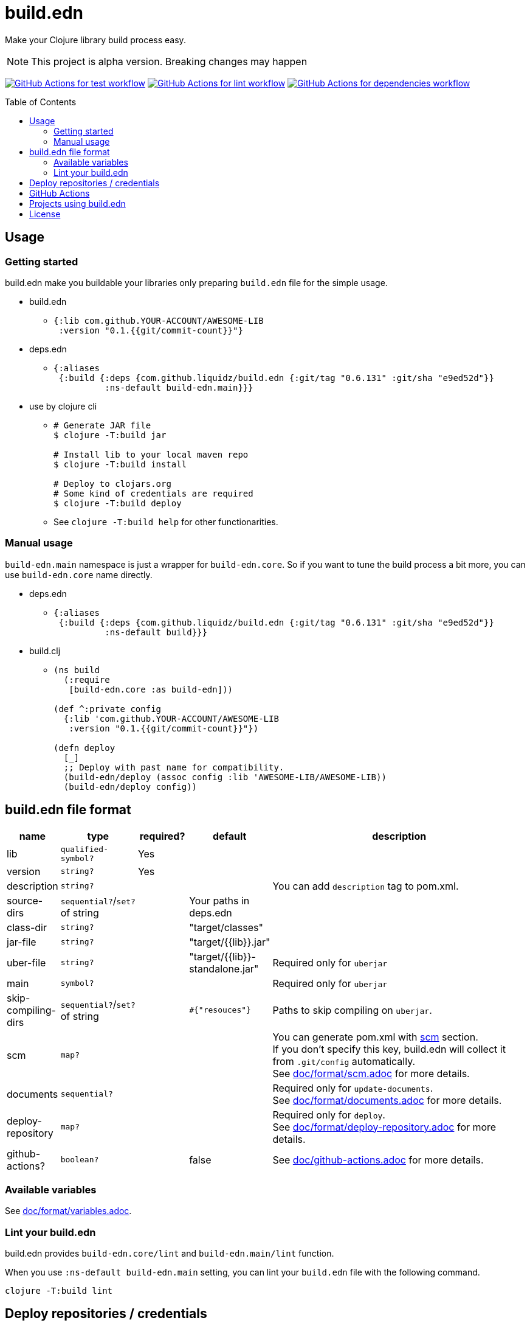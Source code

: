 = build.edn
:toc:
:toc-placement: preamble
:toclevels: 2

// Need some preamble to get TOC:
{empty}

Make your Clojure library build process easy.

NOTE: This project is alpha version. Breaking changes may happen

image:https://github.com/liquidz/build.edn/workflows/test/badge.svg["GitHub Actions for test workflow", link="https://github.com/liquidz/build.edn/actions?query=workflow%3Atest"]
image:https://github.com/liquidz/build.edn/workflows/lint/badge.svg["GitHub Actions for lint workflow", link="https://github.com/liquidz/build.edn/actions?query=workflow%3Alint"]
image:https://github.com/liquidz/build.edn/workflows/dependencies/badge.svg["GitHub Actions for dependencies workflow", link="https://github.com/liquidz/build.edn/actions?query=workflow%3Adependencies"]

== Usage

=== Getting started

build.edn make you buildable your libraries only preparing `build.edn` file for the simple usage.

* build.edn
** {blank}
+
[source,clojure]
----
{:lib com.github.YOUR-ACCOUNT/AWESOME-LIB
 :version "0.1.{{git/commit-count}}"}
----

* deps.edn
** {blank}
+
[source,clojure]
----
{:aliases
 {:build {:deps {com.github.liquidz/build.edn {:git/tag "0.6.131" :git/sha "e9ed52d"}}
          :ns-default build-edn.main}}}
----

* use by clojure cli
** {blank}
+
[source,bash]
----
# Generate JAR file
$ clojure -T:build jar

# Install lib to your local maven repo
$ clojure -T:build install

# Deploy to clojars.org
# Some kind of credentials are required
$ clojure -T:build deploy
----
** See `clojure -T:build help` for other functionarities.

=== Manual usage

`build-edn.main` namespace is just a wrapper for `build-edn.core`.
So if you want to tune the build process a bit more, you can use `build-edn.core` name directly.

* deps.edn
** {blank}
+
[source,clojure]
----
{:aliases
 {:build {:deps {com.github.liquidz/build.edn {:git/tag "0.6.131" :git/sha "e9ed52d"}}
          :ns-default build}}}
----
* build.clj
** {blank}
+
[source,clojure]
----
(ns build
  (:require
   [build-edn.core :as build-edn]))

(def ^:private config
  {:lib 'com.github.YOUR-ACCOUNT/AWESOME-LIB
   :version "0.1.{{git/commit-count}}"})

(defn deploy
  [_]
  ;; Deploy with past name for compatibility.
  (build-edn/deploy (assoc config :lib 'AWESOME-LIB/AWESOME-LIB))
  (build-edn/deploy config))
----


== build.edn file format

[cols="1,1,1,1,6a"]
|===
| name | type | required? | default | description

| lib
| `qualified-symbol?`
| Yes
|
|

| version
| `string?`
| Yes
|
|

| description
| `string?`
|
|
| You can add `description` tag to pom.xml.

| source-dirs
| `sequential?`/`set?` of string
|
| Your paths in deps.edn
|

| class-dir
| `string?`
|
| "target/classes"
|

| jar-file
| `string?`
|
| "target/{{lib}}.jar"
|

| uber-file
| `string?`
|
| "target/{{lib}}-standalone.jar"
| Required only for `uberjar`

| main
| `symbol?`
|
|
| Required only for `uberjar`

| skip-compiling-dirs
| `sequential?`/`set?` of string
|
| `#{"resouces"}`
| Paths to skip compiling on `uberjar`.

| scm
| `map?`
|
|
| You can generate pom.xml with https://maven.apache.org/scm/maven-scm-plugin/usage.html[scm] section. +
If you don't specify this key, build.edn will collect it from `.git/config` automatically. +
See link:./doc/format/scm.adoc[doc/format/scm.adoc] for more details.

| documents
| `sequential?`
|
|
| Required only for `update-documents`. +
See link:./doc/format/documents.adoc[doc/format/documents.adoc] for more details.

| deploy-repository
| `map?`
|
|
| Required only for `deploy`. +
See link:./doc/format/deploy-repository.adoc[doc/format/deploy-repository.adoc] for more details.


| github-actions?
| `boolean?`
|
| false
| See link:./doc/github-actions.adoc[doc/github-actions.adoc] for more details.

|===


=== Available variables

See link:./doc/format/variables.adoc[doc/format/variables.adoc].

=== Lint your build.edn

build.edn provides `build-edn.core/lint` and `build-edn.main/lint` function.

When you use `:ns-default build-edn.main` setting, you can lint your `build.edn` file with the following command.

[source,bash]
----
clojure -T:build lint
----

== Deploy repositories / credentials

See link:./doc/deploy.adoc[doc/deploy.adoc] for more details.

== GitHub Actions

If you'd like to integrate build.edn with GitHub Actions,
see link:./doc/github-actions.adoc[doc/github-actions.adoc].

== Projects using build.edn

Of course, build.edn itself is using build.edn for releasing.

* https://github.com/liquidz/antq[liquidz/antq]
* https://github.com/liquidz/merr[liquidz/merr]
* https://github.com/liquidz/testdoc[liquidz/testdoc]
* https://github.com/liquidz/rewrite-indented[liquidz/rewrite-indented]
* https://github.com/liquidz/dad[liquidz/dad]

== License

Copyright © 2022 https://twitter.com/uochan[Masashi Iizuka]

This program and the accompanying materials are made available under the
terms of the Eclipse Public License 2.0 which is available at
http://www.eclipse.org/legal/epl-2.0.

This Source Code may also be made available under the following Secondary
Licenses when the conditions for such availability set forth in the Eclipse
Public License, v. 2.0 are satisfied: GNU General Public License as published by
the Free Software Foundation, either version 2 of the License, or (at your
option) any later version, with the GNU Classpath Exception which is available
at https://www.gnu.org/software/classpath/license.html.
